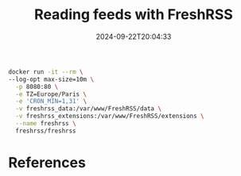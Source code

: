 #+title: Reading feeds with FreshRSS
#+date: 2024-09-22T20:04:33
#+draft: true

#+begin_src bash
  docker run -it --rm \ 
  --log-opt max-size=10m \
    -p 8080:80 \
    -e TZ=Europe/Paris \
    -e 'CRON_MIN=1,31' \
    -v freshrss_data:/var/www/FreshRSS/data \
    -v freshrss_extensions:/var/www/FreshRSS/extensions \
    --name freshrss \
    freshrss/freshrss
    
#+end_src


  
* References
# Local Variables:
# eval: (add-hook 'after-save-hook (lambda ()(org-babel-tangle)) nil t)
# End:
